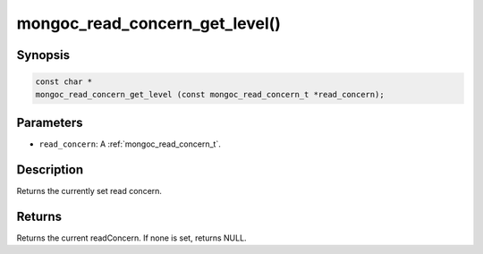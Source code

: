 .. _mongoc_read_concern_get_level:

mongoc_read_concern_get_level()
===============================

Synopsis
--------

.. code-block:: c

  const char *
  mongoc_read_concern_get_level (const mongoc_read_concern_t *read_concern);

Parameters
----------

* ``read_concern``: A :ref:`mongoc_read_concern_t`.

Description
-----------

Returns the currently set read concern.

Returns
-------

Returns the current readConcern. If none is set, returns NULL.
